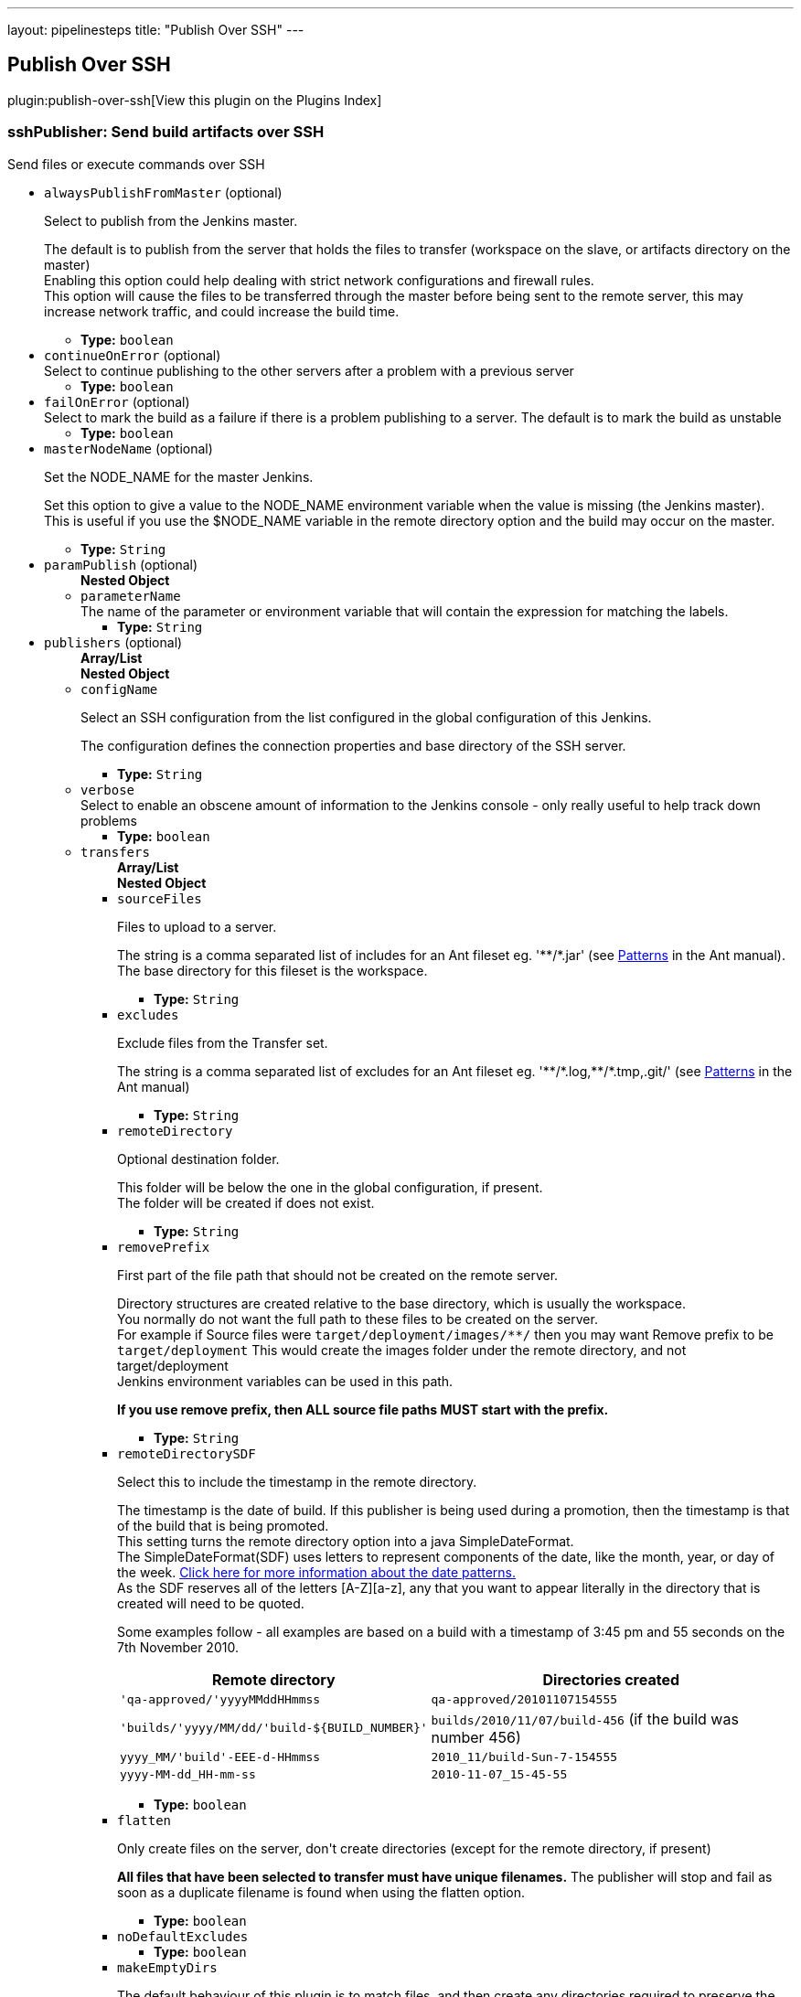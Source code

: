 ---
layout: pipelinesteps
title: "Publish Over SSH"
---

:notitle:
:description:
:author:
:email: jenkinsci-users@googlegroups.com
:sectanchors:
:toc: left

== Publish Over SSH

plugin:publish-over-ssh[View this plugin on the Plugins Index]

=== +sshPublisher+: Send build artifacts over SSH
++++
<div><div>
 Send files or execute commands over SSH
</div></div>
<ul><li><code>alwaysPublishFromMaster</code> (optional)
<div><div> 
 <p>Select to publish from the Jenkins master.</p> 
 <p>The default is to publish from the server that holds the files to transfer (workspace on the slave, or artifacts directory on the master)<br> Enabling this option could help dealing with strict network configurations and firewall rules.<br> This option will cause the files to be transferred through the master before being sent to the remote server, this may increase network traffic, and could increase the build time.</p> 
</div></div>

<ul><li><b>Type:</b> <code>boolean</code></li></ul></li>
<li><code>continueOnError</code> (optional)
<div><div>
 Select to continue publishing to the other servers after a problem with a previous server
</div></div>

<ul><li><b>Type:</b> <code>boolean</code></li></ul></li>
<li><code>failOnError</code> (optional)
<div><div>
 Select to mark the build as a failure if there is a problem publishing to a server. The default is to mark the build as unstable
</div></div>

<ul><li><b>Type:</b> <code>boolean</code></li></ul></li>
<li><code>masterNodeName</code> (optional)
<div><div> 
 <p>Set the NODE_NAME for the master Jenkins.</p> 
 <p>Set this option to give a value to the NODE_NAME environment variable when the value is missing (the Jenkins master).<br> This is useful if you use the $NODE_NAME variable in the remote directory option and the build may occur on the master.</p> 
</div></div>

<ul><li><b>Type:</b> <code>String</code></li></ul></li>
<li><code>paramPublish</code> (optional)
<ul><b>Nested Object</b>
<li><code>parameterName</code>
<div><div>
  The name of the parameter or environment variable that will contain the expression for matching the labels. 
</div></div>

<ul><li><b>Type:</b> <code>String</code></li></ul></li>
</ul></li>
<li><code>publishers</code> (optional)
<ul><b>Array/List</b><br/>
<b>Nested Object</b>
<li><code>configName</code>
<div><div> 
 <p>Select an SSH configuration from the list configured in the global configuration of this Jenkins.</p> 
 <p>The configuration defines the connection properties and base directory of the SSH server.</p> 
</div></div>

<ul><li><b>Type:</b> <code>String</code></li></ul></li>
<li><code>verbose</code>
<div><div>
 Select to enable an obscene amount of information to the Jenkins console - only really useful to help track down problems
</div></div>

<ul><li><b>Type:</b> <code>boolean</code></li></ul></li>
<li><code>transfers</code>
<ul><b>Array/List</b><br/>
<b>Nested Object</b>
<li><code>sourceFiles</code>
<div><div> 
 <p>Files to upload to a server.</p> 
 <p>The string is a comma separated list of includes for an Ant fileset eg. '**/*.jar' (see <a href="http://ant.apache.org/manual/dirtasks.html#patterns" rel="nofollow">Patterns</a> in the Ant manual).<br> The base directory for this fileset is the workspace. </p> 
</div></div>

<ul><li><b>Type:</b> <code>String</code></li></ul></li>
<li><code>excludes</code>
<div><div> 
 <p>Exclude files from the Transfer set.</p> 
 <p>The string is a comma separated list of excludes for an Ant fileset eg. '**/*.log,**/*.tmp,.git/' (see <a href="http://ant.apache.org/manual/dirtasks.html#patterns" rel="nofollow">Patterns</a> in the Ant manual) </p> 
</div></div>

<ul><li><b>Type:</b> <code>String</code></li></ul></li>
<li><code>remoteDirectory</code>
<div><div> 
 <p>Optional destination folder.</p> 
 <p>This folder will be below the one in the global configuration, if present.<br> The folder will be created if does not exist.</p> 
</div></div>

<ul><li><b>Type:</b> <code>String</code></li></ul></li>
<li><code>removePrefix</code>
<div><div> 
 <p>First part of the file path that should not be created on the remote server.</p> 
 <p>Directory structures are created relative to the base directory, which is usually the workspace.<br> You normally do not want the full path to these files to be created on the server.<br> For example if Source files were <code>target/deployment/images/**/</code> then you may want Remove prefix to be <code>target/deployment</code> This would create the images folder under the remote directory, and not target/deployment<br> Jenkins environment variables can be used in this path.</p> 
 <p><strong>If you use remove prefix, then ALL source file paths MUST start with the prefix.</strong></p> 
</div></div>

<ul><li><b>Type:</b> <code>String</code></li></ul></li>
<li><code>remoteDirectorySDF</code>
<div><div> 
 <p>Select this to include the timestamp in the remote directory.</p> 
 <p>The timestamp is the date of build. If this publisher is being used during a promotion, then the timestamp is that of the build that is being promoted. <br>This setting turns the remote directory option into a java SimpleDateFormat. <br>The SimpleDateFormat(SDF) uses letters to represent components of the date, like the month, year, or day of the week. <a href="http://download.oracle.com/javase/6/docs/api/java/text/SimpleDateFormat.html" rel="nofollow">Click here for more information about the date patterns.</a> <br>As the SDF reserves all of the letters [A-Z][a-z], any that you want to appear literally in the directory that is created will need to be quoted.</p> 
 <p>Some examples follow - all examples are based on a build with a timestamp of 3:45 pm and 55 seconds on the 7th November 2010. <br> </p>
 <table> 
  <tbody>
   <tr> 
    <th>Remote directory</th> 
    <th>Directories created</th> 
   </tr> 
   <tr> 
    <td><code>'qa-approved/'yyyyMMddHHmmss</code></td> 
    <td><code>qa-approved/20101107154555</code></td> 
   </tr> 
   <tr> 
    <td><code>'builds/'yyyy/MM/dd/'build-${BUILD_NUMBER}'</code></td> 
    <td><code>builds/2010/11/07/build-456</code> (if the build was number 456)</td> 
   </tr> 
   <tr> 
    <td><code>yyyy_MM/'build'-EEE-d-HHmmss</code></td> 
    <td><code>2010_11/build-Sun-7-154555</code></td> 
   </tr> 
   <tr> 
    <td><code>yyyy-MM-dd_HH-mm-ss</code></td> 
    <td><code>2010-11-07_15-45-55</code></td> 
   </tr> 
  </tbody>
 </table> 
 <p></p> 
</div></div>

<ul><li><b>Type:</b> <code>boolean</code></li></ul></li>
<li><code>flatten</code>
<div><div> 
 <p>Only create files on the server, don't create directories (except for the remote directory, if present)</p> 
 <p><strong>All files that have been selected to transfer must have unique filenames.</strong> The publisher will stop and fail as soon as a duplicate filename is found when using the flatten option.</p> 
</div></div>

<ul><li><b>Type:</b> <code>boolean</code></li></ul></li>
<li><code>noDefaultExcludes</code>
<ul><li><b>Type:</b> <code>boolean</code></li></ul></li>
<li><code>makeEmptyDirs</code>
<div><div> 
 <p>The default behaviour of this plugin is to match files, and then create any directories required to preserve the paths to the files.<br> Selecting this option will create any directories that match the Source files pattern, even if empty.</p> 
</div></div>

<ul><li><b>Type:</b> <code>boolean</code></li></ul></li>
<li><code>patternSeparator</code>
<div><div> 
 <p>The regular expression that is used to separate the Source files and Exclude files patterns.</p> 
 <p>The Source files and Exclude files both accept multiple patterns that by default are split using </p>
 <pre>[, ]+</pre> which is how Ant, by default, handles multiple patterns in a single string. 
 <p></p> 
 <p>The above expression makes it difficult to reference files or directories that contain spaces. This option allows the expression to be set to something that will preserve the spaces in a pattern eg. a single comma. </p> 
</div></div>

<ul><li><b>Type:</b> <code>String</code></li></ul></li>
<li><code>execCommand</code> (optional)
<div><div> 
 <p>A command to execute on the remote server</p> 
 <p>This command will be executed on the remote server after any files are transferred.<br> The SSH Transfer Set must include either a Source Files pattern, an Exec command, or both. If both are present, the files are transferred before the command is executed. If you want to Exec before the files are transferred, use 2 Transfer Sets and move the Exec command before the Transfer set that includes a Source files pattern. </p> 
</div></div>

<ul><li><b>Type:</b> <code>String</code></li></ul></li>
<li><code>execTimeout</code> (optional)
<div><div> 
 <p>Timeout in milliseconds for the Exec command</p> 
 <p>Set to zero to disable.</p> 
</div></div>

<ul><li><b>Type:</b> <code>int</code></li></ul></li>
<li><code>usePty</code> (optional)
<div><div> 
 <p>Exec the command in a pseudo tty</p> 
 <p>This will enable the execution of sudo commands that require a tty (and possibly help in other scenarios too.)<br> From the sudoers(5) man page: </p>
 <pre>requiretty      If set, sudo will only run when the user is logged in
                to a real tty.  When this flag is set, sudo can only be
                run from a login session and not via other means such
                as cron(8) or cgi-bin scripts.  This flag is off by
                default.
    </pre> 
 <p></p> 
</div></div>

<ul><li><b>Type:</b> <code>boolean</code></li></ul></li>
<li><code>useAgentForwarding</code> (optional)
<div><div> 
 <p>Exec the command using Agent Forwarding</p> 
 <p>Allows a chain of ssh connections to forward key challenges back to the original agent, thus eliminating the need for using a password or public/private keys for these connections.</p> 
 <p>From the ssh(1) man page:</p> 
 <pre>
        Enables forwarding of the authentication agent connection.  This can also be specified on a per-host basis in a configuration file.

        Agent forwarding should be enabled with caution.  Users with the ability to bypass file permissions on the remote host (for the agent's UNIX-domain socket) can access the local agent through the forwarded connection.
        An attacker cannot obtain key material from the agent, however they can perform operations on the keys that enable them to authenticate using the identities loaded into the agent.
    </pre> 
</div></div>

<ul><li><b>Type:</b> <code>boolean</code></li></ul></li>
</ul></li>
<li><code>useWorkspaceInPromotion</code>
<div><div> 
 <p>Set the root directory for the Source files to the workspace</p> 
 <p>By default this plugin uses the artifacts directory (where archived artifacts are stored). This allows the artifacts from the build number that you are promoting to be sent somewhere else.</p> 
 <p>If you run tasks that produce files in the workspace during the promotion and you want to publish them, then set this option.</p> 
 <p>If you need to send files from both the workspace and the archive directory, then you need to add a second server, even if you want to send the files to the same place. This is due to the fact that the workspace is not necessarily on the same host as the archive directory</p> 
</div></div>

<ul><li><b>Type:</b> <code>boolean</code></li></ul></li>
<li><code>usePromotionTimestamp</code>
<div><div> 
 <p>Use the build time of the promotion when the remote directory is a date format</p> 
 <p>By default this plugin uses the time of the original build (the one that is being promoted) when formatting the remote directory. Setting this option will mean that if you use the remote directory is a date format option, it will use the time that the promotion process runs, instead of the original build.</p> 
</div></div>

<ul><li><b>Type:</b> <code>boolean</code></li></ul></li>
<li><code>sshRetry</code>
<div><div> 
 <p>If publishing to this server or command execution fails, try again.</p> 
 <p>Files that were successfully transferred will not be re-sent.<br> <strong>If <em>Exec command</em> is configured, but fails in any way (including a non zero exit code), then it will be retried.</strong> </p> 
</div></div>

<ul><b>Nested Object</b>
<li><code>retries</code>
<div><div>
 The number of times to retry this server in the event of failure
</div></div>

<ul><li><b>Type:</b> <code>int</code></li></ul></li>
<li><code>retryDelay</code>
<div><div>
 The time to wait, in milliseconds, before attempting another transfer
</div></div>

<ul><li><b>Type:</b> <code>long</code></li></ul></li>
</ul></li>
<li><code>sshLabel</code>
<div><div> 
 <p>Set the label for this Server instance - for use with Parameterized publishing</p> 
 <p>Expand the help for Parameterized publishing for more details</p> 
</div></div>

<ul><b>Nested Object</b>
<li><code>label</code>
<div><div> 
 <p>Set the label for this Server instance - for use with Parameterized publishing</p> 
 <p>Expand the help for Parameterized publishing for more details</p> 
</div></div>

<ul><li><b>Type:</b> <code>String</code></li></ul></li>
</ul></li>
<li><code>sshCredentials</code>
<div><div>
  Set the credentials to use with this connection. 
 <p>If you want to use different credentials from those configured for this server, or if the credentials have not been specified for this server, then enable this option and set them here.</p> 
</div></div>

<ul><b>Nested Object</b>
<li><code>username</code>
<div><div>
 The username to connect with.
</div></div>

<ul><li><b>Type:</b> <code>String</code></li></ul></li>
<li><code>encryptedPassphrase</code>
<div><div>
 The passphrase for the private key, or the password for password authentication if no 
 <code>Key</code> or 
 <code>Path to key</code> is configured.
 <br> Leave blank if the key is not encrypted.
</div></div>

<ul><li><b>Type:</b> <code>String</code></li></ul></li>
<li><code>key</code>
<div><div> 
 <p>The private key.</p> 
 <p>Paste the private key here, or provide the path to the file containing the key in <code>Path to key</code>. </p> 
</div></div>

<ul><li><b>Type:</b> <code>String</code></li></ul></li>
<li><code>keyPath</code>
<div><div> 
 <p>The path to the private key.</p> 
 <p>Either supply the path to the file containing the key, or paste the key into the <code>Key</code> box.<br> The <code>Path to key</code> can be absolute, or relative to <code>$JENKINS_HOME</code> </p> 
</div></div>

<ul><li><b>Type:</b> <code>String</code></li></ul></li>
</ul></li>
</ul></li>
</ul>


++++
